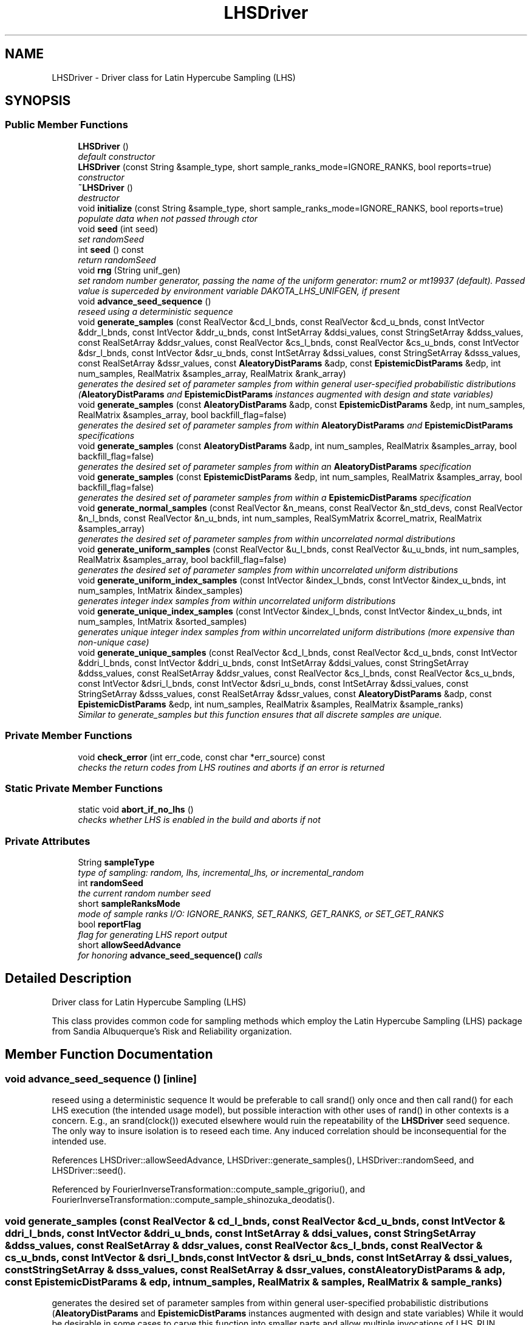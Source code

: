 .TH "LHSDriver" 3 "Wed Dec 27 2017" "Version Version 1.0" "PECOS" \" -*- nroff -*-
.ad l
.nh
.SH NAME
LHSDriver \- Driver class for Latin Hypercube Sampling (LHS)  

.SH SYNOPSIS
.br
.PP
.SS "Public Member Functions"

.in +1c
.ti -1c
.RI "\fBLHSDriver\fP ()"
.br
.RI "\fIdefault constructor \fP"
.ti -1c
.RI "\fBLHSDriver\fP (const String &sample_type, short sample_ranks_mode=IGNORE_RANKS, bool reports=true)"
.br
.RI "\fIconstructor \fP"
.ti -1c
.RI "\fB~LHSDriver\fP ()"
.br
.RI "\fIdestructor \fP"
.ti -1c
.RI "void \fBinitialize\fP (const String &sample_type, short sample_ranks_mode=IGNORE_RANKS, bool reports=true)"
.br
.RI "\fIpopulate data when not passed through ctor \fP"
.ti -1c
.RI "void \fBseed\fP (int seed)"
.br
.RI "\fIset randomSeed \fP"
.ti -1c
.RI "int \fBseed\fP () const "
.br
.RI "\fIreturn randomSeed \fP"
.ti -1c
.RI "void \fBrng\fP (String unif_gen)"
.br
.RI "\fIset random number generator, passing the name of the uniform generator: rnum2 or mt19937 (default)\&. Passed value is superceded by environment variable DAKOTA_LHS_UNIFGEN, if present \fP"
.ti -1c
.RI "void \fBadvance_seed_sequence\fP ()"
.br
.RI "\fIreseed using a deterministic sequence \fP"
.ti -1c
.RI "void \fBgenerate_samples\fP (const RealVector &cd_l_bnds, const RealVector &cd_u_bnds, const IntVector &ddr_l_bnds, const IntVector &ddr_u_bnds, const IntSetArray &ddsi_values, const StringSetArray &ddss_values, const RealSetArray &ddsr_values, const RealVector &cs_l_bnds, const RealVector &cs_u_bnds, const IntVector &dsr_l_bnds, const IntVector &dsr_u_bnds, const IntSetArray &dssi_values, const StringSetArray &dsss_values, const RealSetArray &dssr_values, const \fBAleatoryDistParams\fP &adp, const \fBEpistemicDistParams\fP &edp, int num_samples, RealMatrix &samples_array, RealMatrix &rank_array)"
.br
.RI "\fIgenerates the desired set of parameter samples from within general user-specified probabilistic distributions (\fBAleatoryDistParams\fP and \fBEpistemicDistParams\fP instances augmented with design and state variables) \fP"
.ti -1c
.RI "void \fBgenerate_samples\fP (const \fBAleatoryDistParams\fP &adp, const \fBEpistemicDistParams\fP &edp, int num_samples, RealMatrix &samples_array, bool backfill_flag=false)"
.br
.RI "\fIgenerates the desired set of parameter samples from within \fBAleatoryDistParams\fP and \fBEpistemicDistParams\fP specifications \fP"
.ti -1c
.RI "void \fBgenerate_samples\fP (const \fBAleatoryDistParams\fP &adp, int num_samples, RealMatrix &samples_array, bool backfill_flag=false)"
.br
.RI "\fIgenerates the desired set of parameter samples from within an \fBAleatoryDistParams\fP specification \fP"
.ti -1c
.RI "void \fBgenerate_samples\fP (const \fBEpistemicDistParams\fP &edp, int num_samples, RealMatrix &samples_array, bool backfill_flag=false)"
.br
.RI "\fIgenerates the desired set of parameter samples from within a \fBEpistemicDistParams\fP specification \fP"
.ti -1c
.RI "void \fBgenerate_normal_samples\fP (const RealVector &n_means, const RealVector &n_std_devs, const RealVector &n_l_bnds, const RealVector &n_u_bnds, int num_samples, RealSymMatrix &correl_matrix, RealMatrix &samples_array)"
.br
.RI "\fIgenerates the desired set of parameter samples from within uncorrelated normal distributions \fP"
.ti -1c
.RI "void \fBgenerate_uniform_samples\fP (const RealVector &u_l_bnds, const RealVector &u_u_bnds, int num_samples, RealMatrix &samples_array, bool backfill_flag=false)"
.br
.RI "\fIgenerates the desired set of parameter samples from within uncorrelated uniform distributions \fP"
.ti -1c
.RI "void \fBgenerate_uniform_index_samples\fP (const IntVector &index_l_bnds, const IntVector &index_u_bnds, int num_samples, IntMatrix &index_samples)"
.br
.RI "\fIgenerates integer index samples from within uncorrelated uniform distributions \fP"
.ti -1c
.RI "void \fBgenerate_unique_index_samples\fP (const IntVector &index_l_bnds, const IntVector &index_u_bnds, int num_samples, IntMatrix &sorted_samples)"
.br
.RI "\fIgenerates unique integer index samples from within uncorrelated uniform distributions (more expensive than non-unique case) \fP"
.ti -1c
.RI "void \fBgenerate_unique_samples\fP (const RealVector &cd_l_bnds, const RealVector &cd_u_bnds, const IntVector &ddri_l_bnds, const IntVector &ddri_u_bnds, const IntSetArray &ddsi_values, const StringSetArray &ddss_values, const RealSetArray &ddsr_values, const RealVector &cs_l_bnds, const RealVector &cs_u_bnds, const IntVector &dsri_l_bnds, const IntVector &dsri_u_bnds, const IntSetArray &dssi_values, const StringSetArray &dsss_values, const RealSetArray &dssr_values, const \fBAleatoryDistParams\fP &adp, const \fBEpistemicDistParams\fP &edp, int num_samples, RealMatrix &samples, RealMatrix &sample_ranks)"
.br
.RI "\fISimilar to generate_samples but this function ensures that all discrete samples are unique\&. \fP"
.in -1c
.SS "Private Member Functions"

.in +1c
.ti -1c
.RI "void \fBcheck_error\fP (int err_code, const char *err_source) const "
.br
.RI "\fIchecks the return codes from LHS routines and aborts if an error is returned \fP"
.in -1c
.SS "Static Private Member Functions"

.in +1c
.ti -1c
.RI "static void \fBabort_if_no_lhs\fP ()"
.br
.RI "\fIchecks whether LHS is enabled in the build and aborts if not \fP"
.in -1c
.SS "Private Attributes"

.in +1c
.ti -1c
.RI "String \fBsampleType\fP"
.br
.RI "\fItype of sampling: random, lhs, incremental_lhs, or incremental_random \fP"
.ti -1c
.RI "int \fBrandomSeed\fP"
.br
.RI "\fIthe current random number seed \fP"
.ti -1c
.RI "short \fBsampleRanksMode\fP"
.br
.RI "\fImode of sample ranks I/O: IGNORE_RANKS, SET_RANKS, GET_RANKS, or SET_GET_RANKS \fP"
.ti -1c
.RI "bool \fBreportFlag\fP"
.br
.RI "\fIflag for generating LHS report output \fP"
.ti -1c
.RI "short \fBallowSeedAdvance\fP"
.br
.RI "\fIfor honoring \fBadvance_seed_sequence()\fP calls \fP"
.in -1c
.SH "Detailed Description"
.PP 
Driver class for Latin Hypercube Sampling (LHS) 

This class provides common code for sampling methods which employ the Latin Hypercube Sampling (LHS) package from Sandia Albuquerque's Risk and Reliability organization\&. 
.SH "Member Function Documentation"
.PP 
.SS "void advance_seed_sequence ()\fC [inline]\fP"

.PP
reseed using a deterministic sequence It would be preferable to call srand() only once and then call rand() for each LHS execution (the intended usage model), but possible interaction with other uses of rand() in other contexts is a concern\&. E\&.g\&., an srand(clock()) executed elsewhere would ruin the repeatability of the \fBLHSDriver\fP seed sequence\&. The only way to insure isolation is to reseed each time\&. Any induced correlation should be inconsequential for the intended use\&. 
.PP
References LHSDriver::allowSeedAdvance, LHSDriver::generate_samples(), LHSDriver::randomSeed, and LHSDriver::seed()\&.
.PP
Referenced by FourierInverseTransformation::compute_sample_grigoriu(), and FourierInverseTransformation::compute_sample_shinozuka_deodatis()\&.
.SS "void generate_samples (const RealVector & cd_l_bnds, const RealVector & cd_u_bnds, const IntVector & ddri_l_bnds, const IntVector & ddri_u_bnds, const IntSetArray & ddsi_values, const StringSetArray & ddss_values, const RealSetArray & ddsr_values, const RealVector & cs_l_bnds, const RealVector & cs_u_bnds, const IntVector & dsri_l_bnds, const IntVector & dsri_u_bnds, const IntSetArray & dssi_values, const StringSetArray & dsss_values, const RealSetArray & dssr_values, const \fBAleatoryDistParams\fP & adp, const \fBEpistemicDistParams\fP & edp, int num_samples, RealMatrix & samples, RealMatrix & sample_ranks)"

.PP
generates the desired set of parameter samples from within general user-specified probabilistic distributions (\fBAleatoryDistParams\fP and \fBEpistemicDistParams\fP instances augmented with design and state variables) While it would be desirable in some cases to carve this function into smaller parts and allow multiple invocations of LHS_RUN following a single initialization of types and arrays, the LHS code does not currently allow this: it will return an error if LHS_INIT/LHS_INIT_MEM, at least one distribution call (i\&.e\&., LHS_DIST, LHS_UDIST or LHS_SDIST), and LHS_PREP are not called prior to each invocation of LHS_RUN\&. Since LHS_INIT/LHS_INIT_MEM require input of a seed, the approach to computing multiple distinct sample sets must employ \fBadvance_seed_sequence()\fP to re-seed multiple \fBgenerate_samples()\fP calls, rather than continuing an existing random number sequence\&. 
.PP
References AleatoryDistParams::beta_alphas(), AleatoryDistParams::beta_betas(), AleatoryDistParams::beta_lower_bounds(), AleatoryDistParams::beta_upper_bounds(), AleatoryDistParams::binomial_num_trials(), AleatoryDistParams::binomial_probability_per_trial(), LHSDriver::check_error(), EpistemicDistParams::continuous_interval_basic_probabilities(), EpistemicDistParams::discrete_interval_basic_probabilities(), EpistemicDistParams::discrete_set_int_values_probabilities(), EpistemicDistParams::discrete_set_real_values_probabilities(), EpistemicDistParams::discrete_set_string_values_probabilities(), AleatoryDistParams::exponential_betas(), AleatoryDistParams::frechet_alphas(), AleatoryDistParams::frechet_betas(), AleatoryDistParams::gamma_alphas(), AleatoryDistParams::gamma_betas(), LHSDriver::generate_unique_samples(), AleatoryDistParams::geometric_probability_per_trial(), AleatoryDistParams::gumbel_alphas(), AleatoryDistParams::gumbel_betas(), AleatoryDistParams::histogram_bin_pairs(), AleatoryDistParams::histogram_point_int_pairs(), AleatoryDistParams::histogram_point_real_pairs(), AleatoryDistParams::histogram_point_string_pairs(), AleatoryDistParams::hypergeometric_num_drawn(), AleatoryDistParams::hypergeometric_selected_population(), AleatoryDistParams::hypergeometric_total_population(), AleatoryDistParams::lognormal_error_factors(), AleatoryDistParams::lognormal_lambdas(), AleatoryDistParams::lognormal_lower_bounds(), AleatoryDistParams::lognormal_means(), AleatoryDistParams::lognormal_std_deviations(), AleatoryDistParams::lognormal_upper_bounds(), AleatoryDistParams::lognormal_zetas(), AleatoryDistParams::loguniform_lower_bounds(), AleatoryDistParams::loguniform_upper_bounds(), AleatoryDistParams::negative_binomial_num_trials(), AleatoryDistParams::negative_binomial_probability_per_trial(), AleatoryDistParams::normal_lower_bounds(), AleatoryDistParams::normal_means(), AleatoryDistParams::normal_std_deviations(), AleatoryDistParams::normal_upper_bounds(), AleatoryDistParams::poisson_lambdas(), LHSDriver::randomSeed, LHSDriver::reportFlag, LHSDriver::sampleRanksMode, LHSDriver::sampleType, AleatoryDistParams::triangular_lower_bounds(), AleatoryDistParams::triangular_modes(), AleatoryDistParams::triangular_upper_bounds(), AleatoryDistParams::uncertain_correlations(), AleatoryDistParams::uniform_lower_bounds(), AleatoryDistParams::uniform_upper_bounds(), AleatoryDistParams::weibull_alphas(), and AleatoryDistParams::weibull_betas()\&.
.PP
Referenced by LHSDriver::abort_if_no_lhs(), LHSDriver::advance_seed_sequence(), LHSDriver::generate_normal_samples(), LHSDriver::generate_samples(), LHSDriver::generate_uniform_index_samples(), LHSDriver::generate_uniform_samples(), and LHSDriver::generate_unique_samples()\&.

.SH "Author"
.PP 
Generated automatically by Doxygen for PECOS from the source code\&.
